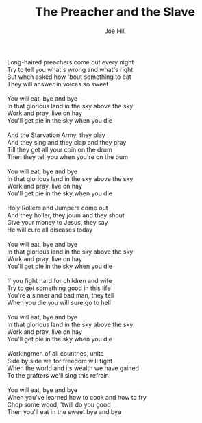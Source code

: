 #+TITLE: The Preacher and the Slave
#+AUTHOR: Joe Hill
#+CREATOR: CToID

#+begin_verse
Long-haired preachers come out every night
Try to tell you what's wrong and what's right
But when asked how 'bout something to eat
They will answer in voices so sweet

You will eat, bye and bye
In that glorious land in the sky above the sky
Work and pray, live on hay
You'll get pie in the sky when you die

And the Starvation Army, they play
And they sing and they clap and they pray
Till they get all your coin on the drum
Then they tell you when you're on the bum

You will eat, bye and bye
In that glorious land in the sky above the sky
Work and pray, live on hay
You'll get pie in the sky when you die

Holy Rollers and Jumpers come out
And they holler, they joum and they shout
Give your money to Jesus, they say
He will cure all diseases today

You will eat, bye and bye
In that glorious land in the sky above the sky
Work and pray, live on hay
You'll get pie in the sky when you die

If you fight hard for children and wife
Try to get something good in this life
You're a sinner and bad man, they tell
When you die you will sure go to hell

You will eat, bye and bye
In that glorious land in the sky above the sky
Work and pray, live on hay
You'll get pie in the sky when you die

Workingmen of all countries, unite
Side by side we for freedom will fight
When the world and its wealth we have gained
To the grafters we'll sing this refrain

You will eat, bye and bye
When you've learned how to cook and how to fry
Chop some wood, 'twill do you good
Then you'll eat in the sweet bye and bye
#+end_verse

